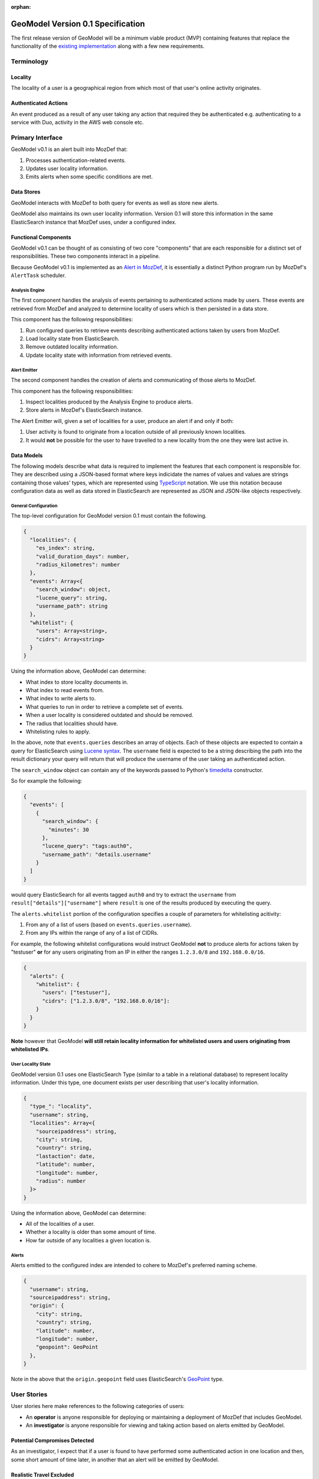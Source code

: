 :orphan:

##################################
GeoModel Version 0.1 Specification
##################################

The first release version of GeoModel will be a minimum viable product (MVP)
containing features that replace the functionality of the
`existing implementation <https://github.com/ameihm0912/geomodel>`_ along with a
few new requirements.

Terminology
###########

Locality
--------

The locality of a user is a geographical region from which most of that user's
online activity originates.

Authenticated Actions
---------------------

An event produced as a result of any user taking any action that required they
be authenticated e.g. authenticating to a service with Duo, activity in the
AWS web console etc.

Primary Interface
#################

GeoModel v0.1 is an alert built into MozDef that:

1. Processes authentication-related events.
2. Updates user locality information.
3. Emits alerts when some specific conditions are met.

Data Stores
-----------

GeoModel interacts with MozDef to both query for events as well as store new
alerts.

GeoModel also maintains its own user locality information.  Version 0.1 will
store this information in the same ElasticSearch instance that MozDef uses,
under a configured index.

Functional Components
---------------------

GeoModel v0.1 can be thought of as consisting of two core "components" that are
each responsible for a distinct set of responsibilities.  These two components
interact in a pipeline.

Because GeoModel v0.1 is implemented as an
`Alert in MozDef <https://mozdef.readthedocs.io/en/latest/alert_development_guide.html>`_,
it is essentially a distinct Python program run by MozDef's ``AlertTask``
scheduler.

Analysis Engine
^^^^^^^^^^^^^^^

The first component handles the analysis of events pertaining to authenticated
actions made by users.  These events are retrieved from MozDef and analyzed to
determine locality of users which is then persisted in a data store.

This component has the following responsibilities:

1. Run configured queries to retrieve events describing authenticated actions
   taken by users from MozDef.
2. Load locality state from ElasticSearch.
3. Remove outdated locality information.
4. Update locality state with information from retrieved events.

Alert Emitter
^^^^^^^^^^^^^

The second component handles the creation of alerts and communicating of those
alerts to MozDef.

This component has the following responsibilities:

1. Inspect localities produced by the Analysis Engine to produce alerts.
2. Store alerts in MozDef's ElasticSearch instance.

The Alert Emitter will, given a set of localities for a user, produce an alert
if and only if both:
  
1. User activity is found to originate from a location outside of all
   previously known localities.
2. It would **not** be possible for the user to have travelled to a new
   locality from the one they were last active in.

Data Models
-----------

The following models describe what data is required to implement the features
that each component is responsible for.  They are described using a JSON-based
format where keys indicidate the names of values and values are strings
containing those values' types, which are represented using
`TypeScript <https://www.typescriptlang.org/docs/handbook/advanced-types.html>`_
notation. We use this notation because configuration data as well as data stored in
ElasticSearch are represented as JSON and JSON-like objects respectively.

General Configuration
^^^^^^^^^^^^^^^^^^^^^

The top-level configuration for GeoModel version 0.1 must contain the
following.

.. code-block:: typescript

    {
      "localities": {
        "es_index": string,
        "valid_duration_days": number,
        "radius_kilometres": number
      },
      "events": Array<{ 
        "search_window": object,
        "lucene_query": string,
        "username_path": string
      },
      "whitelist": {
        "users": Array<string>,
        "cidrs": Array<string>
      }
    }

Using the information above, GeoModel can determine:

* What index to store locality documents in.
* What index to read events from.
* What index to write alerts to.
* What queries to run in order to retrieve a complete set of events.
* When a user locality is considered outdated and should be removed.
* The radius that localities should have.
* Whitelisting rules to apply.

In the above, note that ``events.queries`` describes an array of objects. Each of
these objects are expected to contain a query for ElasticSearch using
`Lucene syntax <http://www.lucenetutorial.com/lucene-query-syntax.html>`_.  The
``username`` field is expected to be a string describing the path into
the result dictionary your query will return that will produce the username of
the user taking an authenticated action.

The ``search_window`` object can contain any of the keywords passed to Python's
`timedelta <https://docs.python.org/3/library/datetime.html#datetime.timedelta>`_
constructor.

So for example the following:

.. code-block:: json

    {
      "events": [
        {
          "search_window": {
            "minutes": 30
          },
          "lucene_query": "tags:auth0",
          "username_path": "details.username"
        }
      ]
    }

would query ElasticSearch for all events tagged ``auth0`` and try to extract
the ``username`` from ``result["details"]["username"]`` where ``result`` is one of
the results produced by executing the query.

The ``alerts.whitelist`` portion of the configuration specifies a couple of
parameters for whitelisting acitivity:

1. From any of a list of users (based on ``events.queries.username``).
2. From any IPs within the range of any of a list of CIDRs.

For example, the following whitelist configurations would instruct GeoModel
**not** to produce alerts for actions taken by "testuser" **or** for any users
originating from an IP in either the ranges ``1.2.3.0/8`` and ``192.168.0.0/16``.

.. code-block:: json

    {
      "alerts": {
        "whitelist": {
          "users": ["testuser"],
          "cidrs": ["1.2.3.0/8", "192.168.0.0/16"]:
        }
      }
    }

**Note** however that GeoModel **will still retain locality information for
whitelisted users and users originating from whitelisted IPs**.

User Locality State
^^^^^^^^^^^^^^^^^^^

GeoModel version 0.1 uses one ElasticSearch Type (similar to a table in a
relational database) to represent locality information.  Under this type,
one document exists per user describing that user's locality information.

.. code-block:: typescript

    {
      "type_": "locality",
      "username": string,
      "localities": Array<{
        "sourceipaddress": string,
        "city": string,
        "country": string,
        "lastaction": date,
        "latitude": number,
        "longitude": number,
        "radius": number
      }>
    }

Using the information above, GeoModel can determine:

* All of the localities of a user.
* Whether a locality is older than some amount of time.
* How far outside of any localities a given location is.

Alerts
^^^^^^

Alerts emitted to the configured index are intended to cohere to MozDef's
preferred naming scheme.

.. code-block:: typescript

    {
      "username": string,
      "sourceipaddress": string,
      "origin": {
        "city": string,
        "country": string,
        "latitude": number,
        "longitude": number,
        "geopoint": GeoPoint
      },
    }

Note in the above that the ``origin.geopoint`` field uses ElasticSearch's
`GeoPoint <https://www.elastic.co/guide/en/elasticsearch/reference/current/geo-point.html>`_
type.

User Stories
############

User stories here make references to the following categories of users:

* An **operator** is anyone responsible for deploying or maintaining a
  deployment of MozDef that includes GeoModel.
* An **investigator** is anyone responsible for viewing and taking action
  based on alerts emitted by GeoModel.

Potential Compromises Detected
------------------------------

As an investigator, I expect that if a user is found to have performed some
authenticated action in one location and then, some short amount of time later,
in another that an alert will be emitted by GeoModel.

Realistic Travel Excluded
-------------------------

As an investigator, I expect that if someone starts working somehwere, gets
on a plane and continues working after arriving in their destination that an
alert will **not** be emitted by GeoModel.

Diversity of Indicators
-----------------------

As an operator, I expect that GeoModel will fetch events pertaining to
authenticated actions from new sources (Duo, Auth0, etc.) after I deploy
MozDef with GeoModel configured with queries targeting those sources.

Old Data Removed Automatically
------------------------------

As an operator, I expect that  GeoModel will forget about localities attributed
to users that have not been in those geographic regions for a configured amount
of time.
